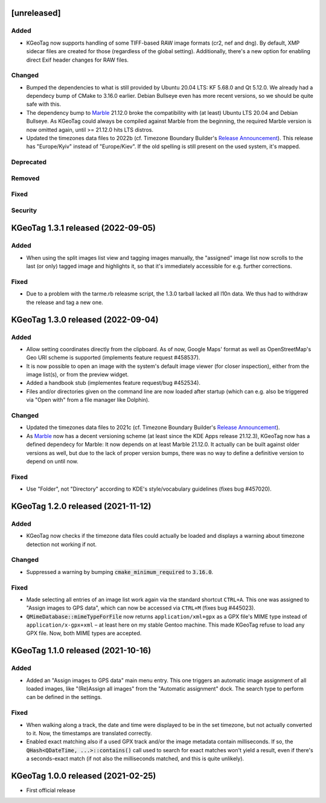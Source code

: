 .. SPDX-FileCopyrightText: 2021-2022 Tobias Leupold <tl at stonemx dot de>

   SPDX-License-Identifier: CC-BY-SA-4.0


   The format of this file is inspired by keepachangelog.com, but uses ReStructuredText instead of
   MarkDown. Keep the line length at no more than 100 characters (with the obvious exception of the
   header template below, which needs to be indented by three spaces)

   Here's the header template to be pasted at the top after a new release:

   ====================================================================================================
   [unreleased]
   ====================================================================================================

   Added
   =====

   * for new features.

   Changed
   =======

   * for changes in existing functionality.

   Deprecated
   ==========

   * for soon-to-be removed features.

   Removed
   =======

   * for now removed features.

   Fixed
   =====

   * for any bug fixes.

   Security
   ========

   * in case of vulnerabilities.

====================================================================================================
[unreleased]
====================================================================================================

Added
=====

* KGeoTag now supports handling of some TIFF-based RAW image formats (cr2, nef and dng). By default,
  XMP sidecar files are created for those (regardless of the global setting). Additionally, there's
  a new option for enabling direct Exif header changes for RAW files.

Changed
=======

* Bumped the dependencies to what is still provided by Ubuntu 20.04 LTS: KF 5.68.0 and Qt 5.12.0.
  We already had a dependecy bump of CMake to 3.16.0 earlier. Debian Bullseye even has more recent
  versions, so we should be quite safe with this.

* The dependency bump to `Marble <https://marble.kde.org/>`_ 21.12.0 broke the compatibility with
  (at least) Ubuntu LTS 20.04 and Debian Bullseye. As KGeoTag could always be compiled against
  Marble from the beginning, the required Marble version is now omitted again, until >= 21.12.0 hits
  LTS distros.

* Updated the timezones data files to 2022b (cf. Timezone Boundary Builder's `Release Announcement
  <https://github.com/evansiroky/timezone-boundary-builder/releases/tag/2022b>`_).
  This release has "Europe/Kyiv" instead of "Europe/Kiev". If the old spelling is still present on
  the used system, it's mapped.

Deprecated
==========

Removed
=======

Fixed
=====

Security
========

====================================================================================================
KGeoTag 1.3.1 released (2022-09-05)
====================================================================================================

Added
=====

* When using the split images list view and tagging images manually, the "assigned" image list now
  scrolls to the last (or only) tagged image and highlights it, so that it's immediately accessible
  for e.g. further corrections.

Fixed
=====

* Due to a problem with the tarme.rb releasme script, the 1.3.0 tarball lacked all l10n data. We
  thus had to withdraw the release and tag a new one.

====================================================================================================
KGeoTag 1.3.0 released (2022-09-04)
====================================================================================================

Added
=====

* Allow setting coordinates directly from the clipboard. As of now, Google Maps' format as well as
  OpenStreetMap's Geo URI scheme is supported (implements feature request #458537).

* It is now possible to open an image with the system's default image viewer (for closer
  inspection), either from the image list(s), or from the preview widget.

* Added a handbook stub (implementes feature request/bug #452534).

* Files and/or directories given on the command line are now loaded after startup (which can e.g.
  also be triggered via "Open with" from a file manager like Dolphin).

Changed
=======

* Updated the timezones data files to 2021c (cf. Timezone Boundary Builder's `Release Announcement
  <https://github.com/evansiroky/timezone-boundary-builder/releases/tag/2021c>`_).

* As `Marble <https://marble.kde.org/>`_ now has a decent versioning scheme (at least since the KDE
  Apps release 21.12.3), KGeoTag now has a defined dependecy for Marble: It now depends on at least
  Marble 21.12.0. It actually can be built against older versions as well, but due to the lack of
  proper version bumps, there was no way to define a definitive version to depend on until now.

Fixed
=====

* Use "Folder", not "Directory" according to KDE's style/vocabulary guidelines (fixes bug #457020).

====================================================================================================
KGeoTag 1.2.0 released (2021-11-12)
====================================================================================================

Added
=====

* KGeoTag now checks if the timezone data files could actually be loaded and displays a warning
  about timezone detection not working if not.

Changed
=======

* Suppressed a warning by bumping :code:`cmake_minimum_required` to :code:`3.16.0`.

Fixed
=====

* Made selecting all entries of an image list work again via the standard shortcut ``CTRL+A``. This
  one was assigned to "Assign images to GPS data", which can now be accessed via ``CTRL+M`` (fixes
  bug #445023).

* :code:`QMimeDatabase::mimeTypeForFile` now returns ``application/xml+gpx`` as a GPX file's MIME
  type instead of ``application/x-gpx+xml`` – at least here on my stable Gentoo machine. This made
  KGeoTag refuse to load any GPX file. Now, both MIME types are accepted.

====================================================================================================
KGeoTag 1.1.0 released (2021-10-16)
====================================================================================================

Added
=====

* Added an "Assign images to GPS data" main menu entry. This one triggers an automatic image
  assignment of all loaded images, like "(Re)Assign all images" from the "Automatic assignment"
  dock. The search type to perform can be defined in the settings.

Fixed
=====

* When walking along a track, the date and time were displayed to be in the set timezone, but not
  actually converted to it. Now, the timestamps are translated correctly.

* Enabled exact matching also if a used GPX track and/or the image metadata contain milliseconds. If
  so, the :code:`QHash<QDateTime, ...>::contains()` call used to search for exact matches won't
  yield a result, even if there's a seconds-exact match (if not also the milliseconds matched, and
  this is quite unlikely).

====================================================================================================
KGeoTag 1.0.0 released (2021-02-25)
====================================================================================================

* First official release
